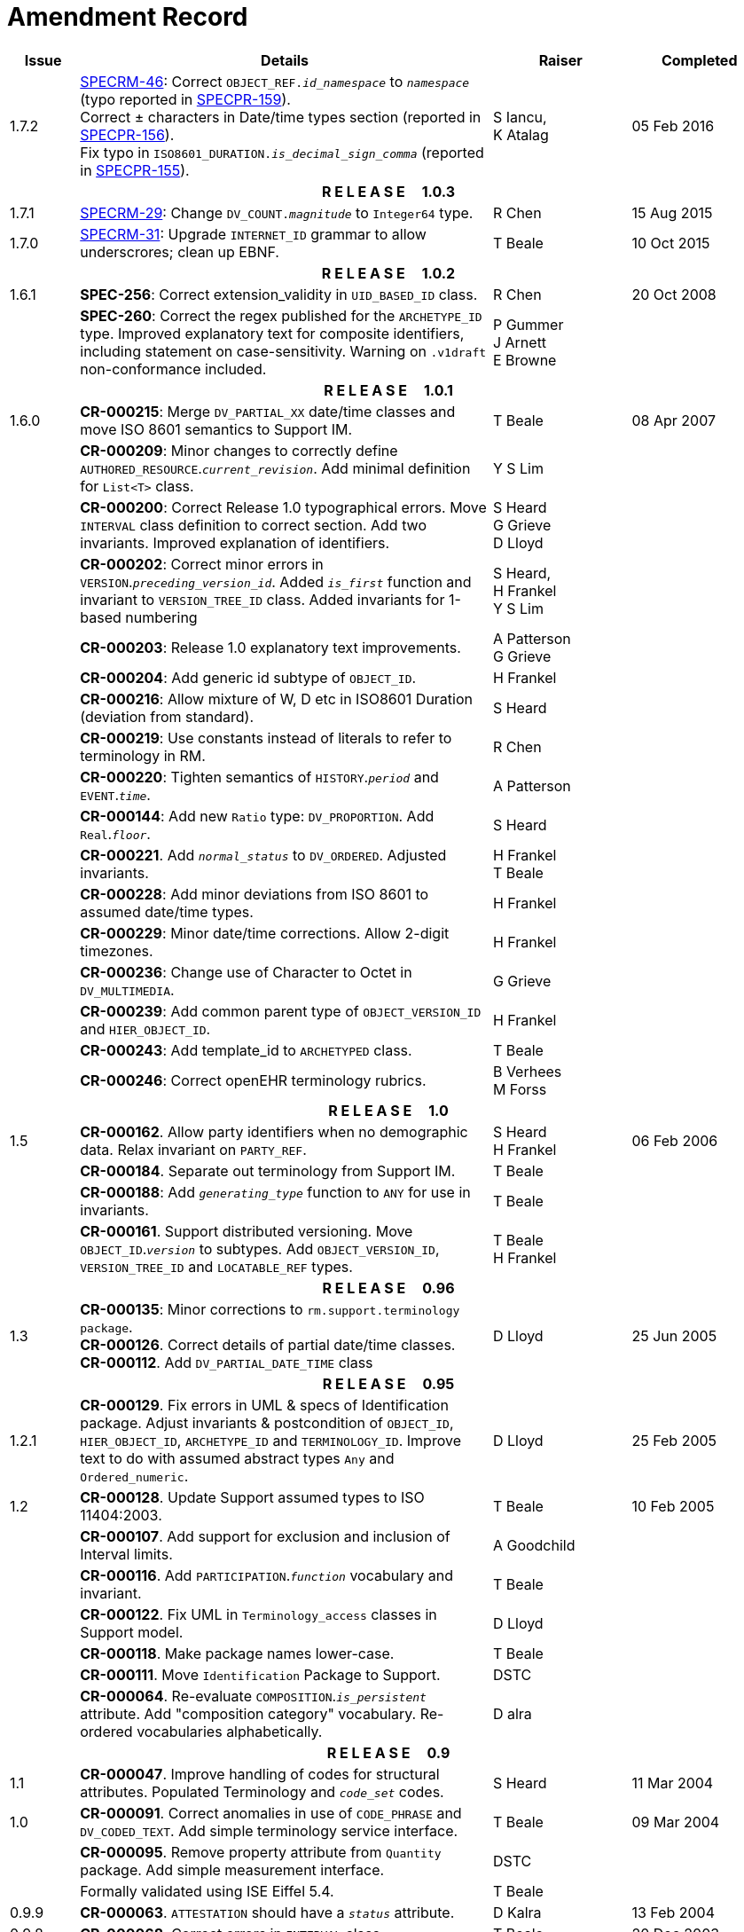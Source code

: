 = Amendment Record

[cols="1,6,2,2", options="header"]
|===
|Issue|Details|Raiser|Completed

|[[latest_issue]]1.7.2
|https://openehr.atlassian.net/browse/SPECRM-46[SPECRM-46]: Correct `OBJECT_REF._id_namespace_` to `_namespace_` (typo reported in https://openehr.atlassian.net/browse/SPECPR-159[SPECPR-159]). +
 Correct ± characters in Date/time types section (reported in https://openehr.atlassian.net/browse/SPECPR-156[SPECPR-156]). +
 Fix typo in `ISO8601_DURATION._is_decimal_sign_comma_` (reported in https://openehr.atlassian.net/browse/SPECPR-155[SPECPR-155]).
|S Iancu, +
 K Atalag
|[[latest_issue_date]]05 Feb 2016

4+^h|*R E L E A S E{nbsp}{nbsp}{nbsp}{nbsp}{nbsp}1.0.3*

|1.7.1 
|https://openehr.atlassian.net/browse/SPECRM-29[SPECRM-29]: Change `DV_COUNT._magnitude_` to `Integer64`  type.
|R Chen
|15 Aug 2015

|1.7.0 
|https://openehr.atlassian.net/browse/SPECRM-31[SPECRM-31]: Upgrade `INTERNET_ID` grammar to allow underscrores; clean up EBNF.
|T Beale
|10 Oct 2015

4+^h|*R E L E A S E{nbsp}{nbsp}{nbsp}{nbsp}{nbsp}1.0.2*

|1.6.1 
|*SPEC-256*: Correct extension_validity in `UID_BASED_ID` class.
|R Chen
|20 Oct 2008

|
|*SPEC-260*: Correct the regex published for the `ARCHETYPE_ID` type. Improved explanatory text for composite identifiers, including statement on case-sensitivity. Warning on `.v1draft` non-conformance included.
|P Gummer +
 J Arnett +
 E Browne
|

4+^h|*R E L E A S E{nbsp}{nbsp}{nbsp}{nbsp}{nbsp}1.0.1*

|1.6.0 
|*CR-000215*: Merge `DV_PARTIAL_XX` date/time classes and move ISO 8601 semantics to Support IM.
|T Beale
|08 Apr 2007


|
|*CR-000209*: Minor changes to correctly define `AUTHORED_RESOURCE`.`_current_revision_`. Add minimal definition for `List<T>` class.
|Y S Lim
|

|
|*CR-000200*: Correct Release 1.0 typographical errors. Move `INTERVAL` class definition to correct section. Add two invariants.  Improved explanation of identifiers.
|S Heard +
 G Grieve +
 D Lloyd
|

|
|*CR-000202*: Correct minor errors in `VERSION`.`_preceding_version_id_`. Added `_is_first_` function and invariant to `VERSION_TREE_ID` class. Added invariants for 1-based numbering
|S Heard, +
 H Frankel +
 Y S Lim
|

|
|*CR-000203*: Release 1.0 explanatory text improvements.
|A Patterson +
 G Grieve
|

|
|*CR-000204*: Add generic id subtype of `OBJECT_ID`.
|H Frankel
|

|
|*CR-000216*: Allow mixture of W, D etc in ISO8601 Duration (deviation from standard).
|S Heard
|

|
|*CR-000219*: Use constants instead of literals to refer to terminology in RM.
|R Chen
|

|
|*CR-000220*: Tighten semantics of `HISTORY`.`_period_` and `EVENT`.`_time_`.
|A Patterson
|

|
|*CR-000144*: Add new `Ratio` type: `DV_PROPORTION`. Add `Real`.`_floor_`.
|S Heard
|

|
|*CR-000221*. Add `_normal_status_` to `DV_ORDERED`. Adjusted invariants.
|H Frankel +
 T Beale
|

|
|*CR-000228*: Add minor deviations from ISO 8601 to assumed date/time types.
|H Frankel
|

|
|*CR-000229*: Minor date/time corrections. Allow 2-digit timezones.
|H Frankel
|

|
|*CR-000236*: Change use of Character to Octet in `DV_MULTIMEDIA`.
|G Grieve
|

|
|*CR-000239*: Add common parent type of `OBJECT_VERSION_ID` and `HIER_OBJECT_ID`.
|H Frankel
|

|
|*CR-000243*: Add template_id to `ARCHETYPED` class.
|T Beale
|

|
|*CR-000246*: Correct openEHR terminology rubrics.
|B Verhees +
 M Forss
|

4+^h|*R E L E A S E{nbsp}{nbsp}{nbsp}{nbsp}{nbsp}1.0*

|1.5
|*CR-000162*. Allow party identifiers when no demographic data.  Relax invariant on `PARTY_REF`.
|S Heard +
 H Frankel
|06 Feb 2006


|
|*CR-000184*. Separate out terminology from Support IM.
|T Beale
|

|
|*CR-000188*: Add `_generating_type_` function to `ANY` for use in invariants.
|T Beale
|

|
|*CR-000161*. Support distributed versioning. Move `OBJECT_ID`.`_version_` to subtypes. Add `OBJECT_VERSION_ID`, `VERSION_TREE_ID` and `LOCATABLE_REF` types.
|T Beale +
 H Frankel
|

4+^h|*R E L E A S E{nbsp}{nbsp}{nbsp}{nbsp}{nbsp}0.96*

|1.3
|*CR-000135*: Minor corrections to `rm.support.terminology package`. +
 *CR-000126*. Correct details of partial date/time classes. +
 *CR-000112*. Add `DV_PARTIAL_DATE_TIME` class
|D Lloyd 
|25 Jun 2005

4+^h|*R E L E A S E{nbsp}{nbsp}{nbsp}{nbsp}{nbsp}0.95*

|1.2.1 
|*CR-000129*. Fix errors in UML & specs of Identification package.  Adjust invariants & postcondition of `OBJECT_ID`, `HIER_OBJECT_ID`, `ARCHETYPE_ID` and `TERMINOLOGY_ID`.  Improve text to do with assumed abstract types `Any` and `Ordered_numeric`.
|D Lloyd
|25 Feb 2005

|1.2
|*CR-000128*. Update Support assumed types to ISO 11404:2003.
|T Beale
|10 Feb 2005

|
|*CR-000107*. Add support for exclusion and inclusion of Interval limits.
|A Goodchild
|

|
|*CR-000116*. Add `PARTICIPATION`.`_function_` vocabulary and invariant.
|T Beale
|

|
|*CR-000122*. Fix UML in `Terminology_access` classes in Support model.
|D Lloyd
|

|
|*CR-000118*. Make package names lower-case.
|T Beale
|

|
|*CR-000111*. Move `Identification` Package to Support.
|DSTC
|

|
|*CR-000064*. Re-evaluate `COMPOSITION`.`_is_persistent_` attribute.  Add "composition category" vocabulary. Re-ordered vocabularies alphabetically.
|D alra
|

4+^h|*R E L E A S E{nbsp}{nbsp}{nbsp}{nbsp}{nbsp}0.9*

|1.1 
|*CR-000047*. Improve handling of codes for structural attributes. Populated Terminology and `_code_set_` codes.
|S Heard
|11 Mar 2004


|1.0
|*CR-000091*. Correct anomalies in use of `CODE_PHRASE` and `DV_CODED_TEXT`. Add simple terminology service interface.
|T Beale
|09 Mar 2004

|
|*CR-000095*. Remove property attribute from `Quantity` package.  Add simple measurement interface.
|DSTC
|

|
|Formally validated using ISE Eiffel 5.4.
|T Beale
|

|0.9.9
|*CR-000063*. `ATTESTATION` should have a `_status_` attribute.
|D Kalra
|13 Feb 2004

|0.9.8
|*CR-000068*. Correct errors in `INTERVAL` class.
|T Beale
|20 Dec 2003

|0.9.7
|*CR-000032*. Basic numeric type assumptions need to be stated.
|DSTC
|09 Oct 2003

|
|*CR-000041*. Visually differentiate primitive types in openEHR documents. +
 *CR-000043*. Move External package to Common RM and rename to Identification (incorporates *CR-000036* - Add `HIER_OBJECT_ID` class, make `OBJECT_ID` class abstract.)
|D Lloyd, +
 T Beale
|

|0.9.6
|*CR-000013*. Rename key classes. Based on CEN ENV13606. +
 *CR-000038*. Remove `_archetype_originator_` from multi-axial archetype id. +
 *CR-000039*. Change `_archetype_id_` section separator from ':' to '-'.
|T Beale
|18 Sep 2003

|0.9.5
|*CR-000036*. Add `HIER_OBJECT_ID` class, make `OBJECT_ID` class abstract.
|T Beale
|16 Aug 2003

|0.9.4
|*CR-000022*. Code `TERM_MAPPING`.`_purpose_`.
|G Grieve
|20 Jun 2003

|0.9.3
|*CR-000007*. Added forgotten terminologies for `Subject_relationships` and `Provider_functions`.
|T Beale
|11 Apr 2003

|0.9.2
|Detailed review by Ocean, DSTC, Grahame Grieve. Updated valid characters in `OBJECT_ID`.`_namespace_`.
|G Grieve +
 DSTC
|25 Mar 2003

|0.9.1 
|Added specification for `BOOLEAN` type. Corrected minor error in ISO 639 standard strings - now conformant to `TERMINOLOGY_ID`. `OBJECT_ID`.`_version_id_` now optional.  Improved document structure.
|T Beale
|18 Mar 2003

|0.9
|Initial Writing. Taken from Data types and Common Reference Models. Formally validated using ISE Eiffel 5.2.
|T Beale 
|25 Feb 2003

|===

